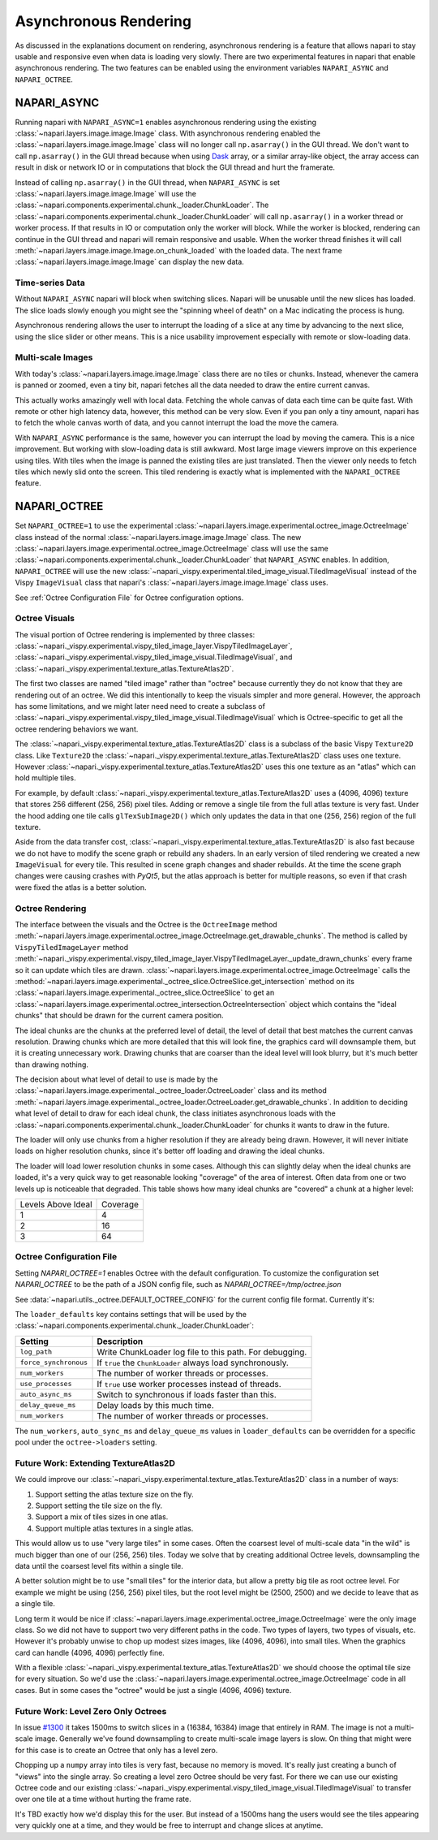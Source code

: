 .. _rendering:

Asynchronous Rendering
======================

As discussed in the explanations document on rendering, asynchronous
rendering is a feature that allows napari to stay usable and responsive
even when data is loading very slowly. There are two experimental features
in napari that enable asynchronous rendering. The two features can be
enabled using the environment variables ``NAPARI_ASYNC`` and
``NAPARI_OCTREE``.

NAPARI_ASYNC
------------

Running napari with ``NAPARI_ASYNC=1`` enables asynchronous rendering using
the existing :class:`~napari.layers.image.image.Image` class. With
asynchronous rendering enabled the
:class:`~napari.layers.image.image.Image` class will no longer call
``np.asarray()`` in the GUI thread. We don't want to call ``np.asarray()``
in the GUI thread because when using `Dask <https://dask.org>`_  array, or
a similar array-like object, the array access can result in disk or network
IO or in computations that block the GUI thread and hurt the framerate.

Instead of calling ``np.asarray()`` in the GUI thread, when
``NAPARI_ASYNC`` is set :class:`~napari.layers.image.image.Image` will use
the :class:`~napari.components.experimental.chunk._loader.ChunkLoader`. The
:class:`~napari.components.experimental.chunk._loader.ChunkLoader` will
call ``np.asarray()`` in a worker thread or worker process. If that results
in IO or computation only the worker will block. While the worker is
blocked, rendering can continue in the GUI thread and napari will remain
responsive and usable. When the worker thread finishes it will call
:meth:`~napari.layers.image.image.Image.on_chunk_loaded` with the loaded
data. The next frame :class:`~napari.layers.image.image.Image` can display
the new data.

Time-series Data
^^^^^^^^^^^^^^^^

Without ``NAPARI_ASYNC`` napari will block when switching slices. Napari
will be unusable until the new slices has loaded. The slice loads slowly
enough you might see the "spinning wheel of death" on a Mac indicating the
process is hung.

Asynchronous rendering allows the user to interrupt the loading of a slice
at any time by advancing to the next slice, using the slice slider or
other means. This is a nice usability improvement especially with remote or
slow-loading data.

Multi-scale Images
^^^^^^^^^^^^^^^^^^

With today's :class:`~napari.layers.image.image.Image` class there are no
tiles or chunks. Instead, whenever the camera is panned or zoomed, even a
tiny bit, napari fetches all the data needed to draw the entire current
canvas.

This actually works amazingly well with local data. Fetching the whole
canvas of data each time can be quite fast. With remote or other high
latency data, however, this method can be very slow. Even if you pan only a
tiny amount, napari has to fetch the whole canvas worth of data, and you
cannot interrupt the load the move the camera.

With ``NAPARI_ASYNC`` performance is the same, however you can interrupt
the load by moving the camera. This is a nice improvement. But working with
slow-loading data is still awkward. Most large image viewers improve on
this experience using tiles. With tiles when the image is panned the
existing tiles are just translated. Then the viewer only needs to fetch
tiles which newly slid onto the screen. This tiled rendering is exactly
what is implemented with the ``NAPARI_OCTREE`` feature.

NAPARI_OCTREE
-------------
Set ``NAPARI_OCTREE=1`` to use the experimental
:class:`~napari.layers.image.experimental.octree_image.OctreeImage` class
instead of the normal :class:`~napari.layers.image.image.Image` class. The
new :class:`~napari.layers.image.experimental.octree_image.OctreeImage`
class will use the same
:class:`~napari.components.experimental.chunk._loader.ChunkLoader` that
``NAPARI_ASYNC`` enables. In addition, ``NAPARI_OCTREE`` will use the new
:class:`~napari._vispy.experimental.tiled_image_visual.TiledImageVisual`
instead of the Vispy ``ImageVisual`` class that napari's
:class:`~napari.layers.image.image.Image` class uses.

See :ref:`Octree Configuration File` for Octree configuration options.

Octree Visuals
^^^^^^^^^^^^^^

The visual portion of Octree rendering is implemented by three classes:
:class:`~napari._vispy.experimental.vispy_tiled_image_layer.VispyTiledImageLayer`,
:class:`~napari._vispy.experimental.vispy_tiled_image_visual.TiledImageVisual`,
and :class:`~napari._vispy.experimental.texture_atlas.TextureAtlas2D`.

The first two classes are named "tiled image" rather than "octree" because
currently they do not know that they are rendering out of an octree. We did
this intentionally to keep the visuals simpler and more general. However,
the approach has some limitations, and we might later need need to create a
subclass of
:class:`~napari._vispy.experimental.vispy_tiled_image_visual.TiledImageVisual`
which is Octree-specific to get all the octree rendering behaviors we want.

The :class:`~napari._vispy.experimental.texture_atlas.TextureAtlas2D` class
is a subclass of the basic Vispy ``Texture2D`` class. Like ``Texture2D``
the :class:`~napari._vispy.experimental.texture_atlas.TextureAtlas2D` class
uses one texture. However
:class:`~napari._vispy.experimental.texture_atlas.TextureAtlas2D` uses this
one texture as an "atlas" which can hold multiple tiles.

For example, by default
:class:`~napari._vispy.experimental.texture_atlas.TextureAtlas2D` uses a
(4096, 4096) texture that stores 256 different (256, 256) pixel tiles.
Adding or remove a single tile from the full atlas texture is very fast.
Under the hood adding one tile calls ``glTexSubImage2D()`` which only
updates the data in that one (256, 256) region of the full texture.

Aside from the data transfer cost,
:class:`~napari._vispy.experimental.texture_atlas.TextureAtlas2D` is also
fast because we do not have to modify the scene graph or rebuild any
shaders. In an early version of tiled rendering we created a new
``ImageVisual`` for every tile. This resulted in scene graph changes and
shader rebuilds. At the time the scene graph changes were causing crashes
with `PyQt5`, but the atlas approach is better for multiple reasons, so
even if that crash were fixed the atlas is a better solution.


Octree Rendering
^^^^^^^^^^^^^^^^

The interface between the visuals and the Octree is the ``OctreeImage``
method
:meth:`~napari.layers.image.experimental.octree_image.OctreeImage.get_drawable_chunks`.
The method is called by ``VispyTiledImageLayer`` method
:meth:`~napari._vispy.experimental.vispy_tiled_image_layer.VispyTiledImageLayer._update_drawn_chunks`
every frame so it can update which tiles are drawn.
:class:`~napari.layers.image.experimental.octree_image.OctreeImage` calls
the
:method:`~napari.layers.image.experimental._octree_slice.OctreeSlice.get_intersection`
method on its
:class:`~napari.layers.image.experimental._octree_slice.OctreeSlice` to get
an
:class:`~napari.layers.image.experimental.octree_intersection.OctreeIntersection`
object which contains the "ideal chunks" that should be drawn for the
current camera position.

The ideal chunks are the chunks at the preferred level of detail, the level
of detail that best matches the current canvas resolution. Drawing chunks
which are more detailed that this will look fine, the graphics card will
downsample them, but it is creating unnecessary work. Drawing chunks that
are coarser than the ideal level will look blurry, but it's much better
than drawing nothing.

The decision about what level of detail to use is made by the
:class:`~napari.layers.image.experimental._octree_loader.OctreeLoader`
class and its method
:meth:`~napari.layers.image.experimental._octree_loader.OctreeLoader.get_drawable_chunks`.
In addition to deciding what level of detail to draw for each ideal chunk,
the class initiates asynchronous loads with the
:class:`~napari.components.experimental.chunk._loader.ChunkLoader` for
chunks it wants to draw in the future.

The loader will only use chunks from a higher resolution if they are
already being drawn. However, it will never initiate loads on higher
resolution chunks, since it's better off loading and drawing the ideal
chunks.

The loader will load lower resolution chunks in some cases. Although this
can slightly delay when the ideal chunks are loaded, it's a very quick way
to get reasonable looking "coverage" of the area of interest. Often data
from one or two levels up is noticeable that degraded. This table shows how
many ideal chunks are "covered" a chunk at a higher level:

==================  ======
Levels Above Ideal  Coverage
------------------  ------
1                   4
2                   16
3                   64
==================  ======

Octree Configuration File
^^^^^^^^^^^^^^^^^^^^^^^^^

Setting `NAPARI_OCTREE=1` enables Octree with the default configuration. To
customize the configuration set `NAPARI_OCTREE` to be the path of a JSON
config file, such as `NAPARI_OCTREE=/tmp/octree.json`

See :data:`~napari.utils._octree.DEFAULT_OCTREE_CONFIG` for the current
config file format. Currently it's:

.. code-block:: python
    {
        "loader_defaults": {
            "log_path": None,
            "force_synchronous": False,
            "num_workers": 10,
            "use_processes": False,
            "auto_sync_ms": 30,
            "delay_queue_ms": 100,
        },
        "octree": {
            "enabled": True,
            "tile_size": 256,
            "log_path": None,
            "loaders": {
                0: {"num_workers": 10, "delay_queue_ms": 100},
                2: {"num_workers": 10, "delay_queue_ms": 0},
            },
        },
    }

The ``loader_defaults`` key contains settings that will be used by the
:class:`~napari.components.experimental.chunk._loader.ChunkLoader`:

+-----------------------+-----------------------------------------------------------+
| Setting               | Description                                               |
+=======================+===========================================================+
| ``log_path``          | Write ChunkLoader log file to this path. For debugging.   |
+-----------------------+-----------------------------------------------------------+
| ``force_synchronous`` | If ``true`` the ``ChunkLoader`` always load synchronously.|
+-----------------------+-----------------------------------------------------------+
| ``num_workers``       | The number of worker threads or processes.                |
+-----------------------+-----------------------------------------------------------+
| ``use_processes``     | If ``true`` use worker processes instead of threads.      |
+-----------------------+-----------------------------------------------------------+
| ``auto_async_ms``     | Switch to synchronous if loads faster than this.          |
+-----------------------+-----------------------------------------------------------+
| ``delay_queue_ms``    | Delay loads by this much time.                            |
+-----------------------+-----------------------------------------------------------+
| ``num_workers``       | The number of worker threads or processes.                |
+-----------------------+-----------------------------------------------------------+

The ``num_workers``, ``auto_sync_ms`` and ``delay_queue_ms`` values in
``loader_defaults`` can be overridden for a specific pool under the
``octree->loaders`` setting.

Future Work: Extending TextureAtlas2D
^^^^^^^^^^^^^^^^^^^^^^^^^^^^^^^^^^^^^
We could improve our
:class:`~napari._vispy.experimental.texture_atlas.TextureAtlas2D` class in
a number of ways:

1. Support setting the atlas texture size on the fly.
2. Support setting the tile size on the fly.
3. Support a mix of tiles sizes in one atlas.
4. Support multiple atlas textures in a single atlas.

This would allow us to use "very large tiles" in some cases. Often the
coarsest level of multi-scale data "in the wild" is much bigger than one of
our (256, 256) tiles. Today we solve that by creating additional Octree
levels, downsampling the data until the coarsest level fits within a single
tile.

A better solution might be to use "small tiles" for the interior data, but
allow a pretty big tile as root octree level. For example we might be using
(256, 256) pixel tiles, but the root level might be (2500, 2500) and we decide
to leave that as a single tile.

Long term it would be nice if
:class:`~napari.layers.image.experimental.octree_image.OctreeImage` were
the only image class. So we did not have to support two very different
paths in the code. Two types of layers, two types of visuals, etc. However
it's probably unwise to chop up modest sizes images, like (4096, 4096),
into small tiles. When the graphics card can handle (4096, 4096) perfectly
fine.

With a flexible
:class:`~napari._vispy.experimental.texture_atlas.TextureAtlas2D` we should
choose the optimal tile size for every situation. So we'd use the
:class:`~napari.layers.image.experimental.octree_image.OctreeImage` code in
all cases. But in some cases the "octree" would be just a single (4096,
4096) texture.

Future Work: Level Zero Only Octrees
^^^^^^^^^^^^^^^^^^^^^^^^^^^^^^^^^^^^

In issue `#1300 <https://github.com/napari/napari/issues/1300>`_ it takes
1500ms to switch slices in a (16384, 16384) image that entirely in RAM. The
image is not a multi-scale image. Generally we've found downsampling to
create multi-scale image layers is slow. On thing that might were for this
case is to create an Octree that only has a level zero.

Chopping up a ``numpy`` array into tiles is very fast, because no memory is
moved. It's really just creating a bunch of "views" into the single array.
So creating a level zero Octree should be very fast. For there we can use
our existing Octree code and our existing
:class:`~napari._vispy.experimental.vispy_tiled_image_visual.TiledImageVisual`
to transfer over one tile at a time without hurting the frame rate.

It's TBD exactly how we'd display this for the user. But instead of a
1500ms hang the users would see the tiles appearing very quickly one at a
time, and they would be free to interrupt and change slices at anytime.
